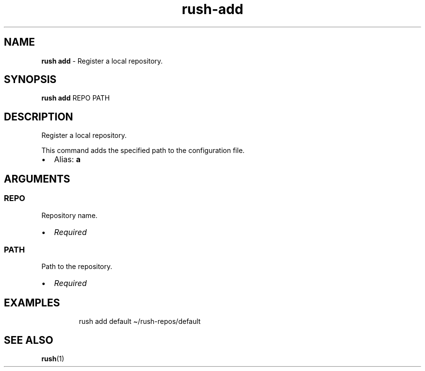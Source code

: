 .\" Automatically generated by Pandoc 3.2
.\"
.TH "rush\-add" "1" "February 2025" "" "Register a local repository."
.SH NAME
\f[B]rush add\f[R] \- Register a local repository.
.SH SYNOPSIS
\f[B]rush add\f[R] REPO PATH
.SH DESCRIPTION
Register a local repository.
.PP
This command adds the specified path to the configuration file.
.IP \[bu] 2
Alias: \f[B]a\f[R]
.SH ARGUMENTS
.SS REPO
Repository name.
.IP \[bu] 2
\f[I]Required\f[R]
.SS PATH
Path to the repository.
.IP \[bu] 2
\f[I]Required\f[R]
.SH EXAMPLES
.IP
.EX
rush add default \[ti]/rush\-repos/default
.EE
.SH SEE ALSO
\f[B]rush\f[R](1)
